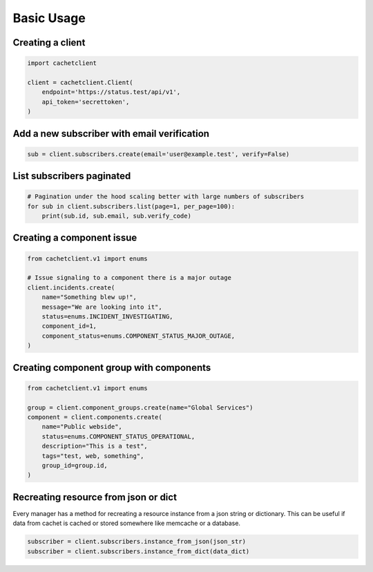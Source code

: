
Basic Usage
===========

Creating a client
-----------------

.. code:: python

    import cachetclient

    client = cachetclient.Client(
        endpoint='https://status.test/api/v1',
        api_token='secrettoken',
    )

Add a new subscriber with email verification
--------------------------------------------

.. code:: python

    sub = client.subscribers.create(email='user@example.test', verify=False)

List subscribers paginated
--------------------------

.. code:: python

    # Pagination under the hood scaling better with large numbers of subscribers
    for sub in client.subscribers.list(page=1, per_page=100):
        print(sub.id, sub.email, sub.verify_code)

Creating a component issue
--------------------------

.. code:: python

    from cachetclient.v1 import enums

    # Issue signaling to a component there is a major outage
    client.incidents.create(
        name="Something blew up!",
        message="We are looking into it",
        status=enums.INCIDENT_INVESTIGATING,
        component_id=1,
        component_status=enums.COMPONENT_STATUS_MAJOR_OUTAGE,
    )

Creating component group with components
----------------------------------------

.. code:: python

    from cachetclient.v1 import enums

    group = client.component_groups.create(name="Global Services")
    component = client.components.create(
        name="Public webside",
        status=enums.COMPONENT_STATUS_OPERATIONAL,
        description="This is a test",
        tags="test, web, something",
        group_id=group.id,
    )

Recreating resource from json or dict
-------------------------------------

Every manager has a method for recreating a resource
instance from a json string or dictionary. This can be
useful if data from cachet is cached or stored somewhere
like memcache or a database.

.. code:: python

    subscriber = client.subscribers.instance_from_json(json_str)
    subscriber = client.subscribers.instance_from_dict(data_dict)
